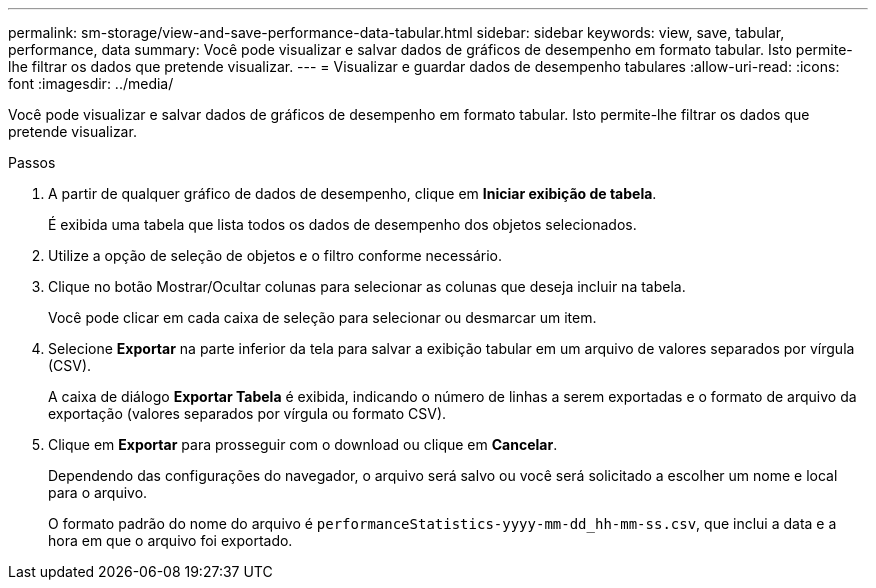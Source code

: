 ---
permalink: sm-storage/view-and-save-performance-data-tabular.html 
sidebar: sidebar 
keywords: view, save, tabular, performance, data 
summary: Você pode visualizar e salvar dados de gráficos de desempenho em formato tabular. Isto permite-lhe filtrar os dados que pretende visualizar. 
---
= Visualizar e guardar dados de desempenho tabulares
:allow-uri-read: 
:icons: font
:imagesdir: ../media/


[role="lead"]
Você pode visualizar e salvar dados de gráficos de desempenho em formato tabular. Isto permite-lhe filtrar os dados que pretende visualizar.

.Passos
. A partir de qualquer gráfico de dados de desempenho, clique em *Iniciar exibição de tabela*.
+
É exibida uma tabela que lista todos os dados de desempenho dos objetos selecionados.

. Utilize a opção de seleção de objetos e o filtro conforme necessário.
. Clique no botão Mostrar/Ocultar colunas para selecionar as colunas que deseja incluir na tabela.
+
Você pode clicar em cada caixa de seleção para selecionar ou desmarcar um item.

. Selecione *Exportar* na parte inferior da tela para salvar a exibição tabular em um arquivo de valores separados por vírgula (CSV).
+
A caixa de diálogo *Exportar Tabela* é exibida, indicando o número de linhas a serem exportadas e o formato de arquivo da exportação (valores separados por vírgula ou formato CSV).

. Clique em *Exportar* para prosseguir com o download ou clique em *Cancelar*.
+
Dependendo das configurações do navegador, o arquivo será salvo ou você será solicitado a escolher um nome e local para o arquivo.

+
O formato padrão do nome do arquivo é `performanceStatistics-yyyy-mm-dd_hh-mm-ss.csv`, que inclui a data e a hora em que o arquivo foi exportado.


